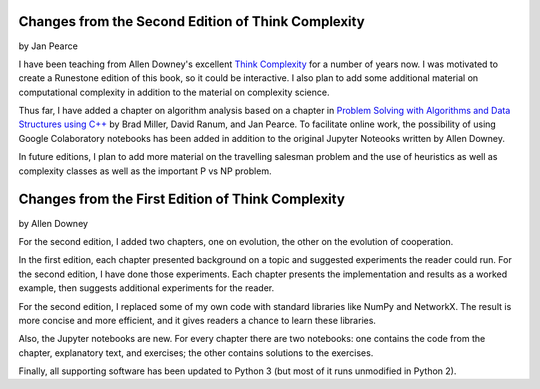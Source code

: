 ..  Copyright (C)  Jan Pearce
    This work is licensed under the Creative Commons Attribution-NonCommercial-ShareAlike 4.0 International License. To view a copy of this license, visit http://creativecommons.org/licenses/by-nc-sa/4.0/.

Changes from the Second Edition of **Think Complexity**
-------------------------------------------------------

by Jan Pearce

I have been teaching from Allen Downey's excellent
`Think Complexity <http://greenteapress.com/complexity/>`_
for a number of years now. I was motivated to create a Runestone edition of this book,
so it could be interactive. I also plan to add some additional material on computational complexity in addition to the material on complexity science.

Thus far, I have added a chapter on algorithm analysis based on a chapter in
`Problem Solving with Algorithms and Data Structures using C++ <https://runestone.academy/runestone/static/cppds/index.html>`_
by Brad Miller, David Ranum, and Jan Pearce. To facilitate online work,
the possibility of using Google Colaboratory notebooks has been added in
addition to the original Jupyter Noteooks written by Allen Downey.

In future editions, I plan to add more material on the travelling salesman problem and
the use of heuristics as well as complexity classes as well as the important P vs NP problem.

Changes from the First Edition of **Think Complexity**
------------------------------------------------------

by Allen Downey

For the second edition, I added two chapters, one on evolution, the other on the evolution of cooperation.

In the first edition, each chapter presented background on a topic and suggested experiments the reader could run. For the second edition, I have done those experiments. Each chapter presents the implementation and results as a worked example, then suggests additional experiments for the reader.

For the second edition, I replaced some of my own code with standard libraries like NumPy and NetworkX. The result is more concise and more efficient, and it gives readers a chance to learn these libraries.

Also, the Jupyter notebooks are new. For every chapter there are two notebooks: one contains the code from the chapter, explanatory text, and exercises; the other contains solutions to the exercises.

Finally, all supporting software has been updated to Python 3 (but most of it runs unmodified in Python 2).
